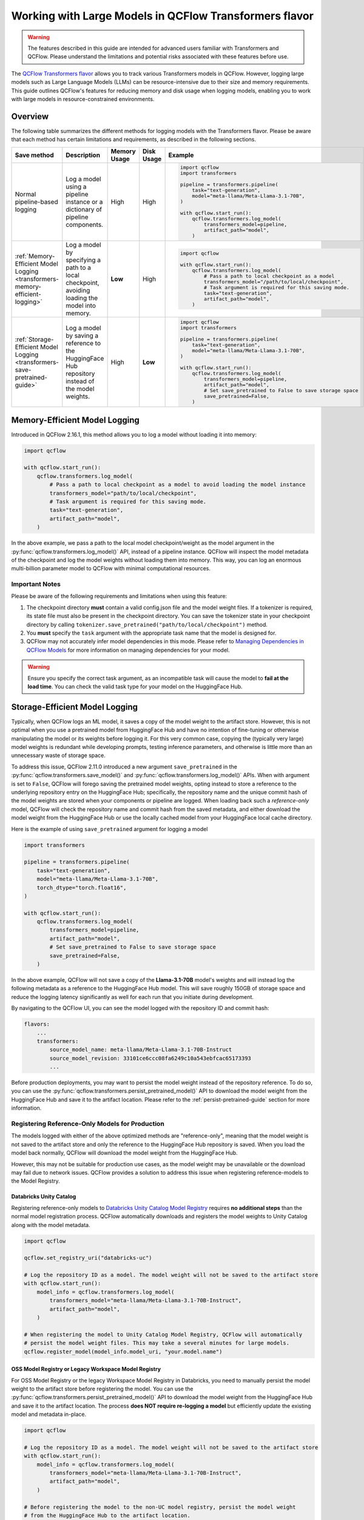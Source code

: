 Working with Large Models in QCFlow Transformers flavor
=======================================================

.. warning::

    The features described in this guide are intended for advanced users familiar with Transformers and QCFlow. Please understand the limitations and potential risks associated with these features before use.

The `QCFlow Transformers flavor <../index.html>`_ allows you to track various Transformers models in QCFlow. However, logging large models such as Large Language Models (LLMs) can be resource-intensive due to their size and memory requirements. This guide outlines QCFlow's features for reducing memory and disk usage when logging models, enabling you to work with large models in resource-constrained environments.

Overview
--------

The following table summarizes the different methods for logging models with the Transformers flavor. Please be aware that each method has certain limitations and requirements, as described in the following sections.

.. list-table::
    :header-rows: 1

    * - Save method
      - Description
      - Memory Usage
      - Disk Usage
      - Example

    * - Normal pipeline-based logging
      - Log a model using a pipeline instance or a dictionary of pipeline components.
      - High
      - High
      -
        .. code-block:: python

          import qcflow
          import transformers

          pipeline = transformers.pipeline(
              task="text-generation",
              model="meta-llama/Meta-Llama-3.1-70B",
          )

          with qcflow.start_run():
              qcflow.transformers.log_model(
                  transformers_model=pipeline,
                  artifact_path="model",
              )

    * - :ref:`Memory-Efficient Model Logging <transformers-memory-efficient-logging>`
      - Log a model by specifying a path to a local checkpoint, avoiding loading the model into memory.
      - **Low**
      - High
      -
        .. code-block:: python

          import qcflow

          with qcflow.start_run():
              qcflow.transformers.log_model(
                  # Pass a path to local checkpoint as a model
                  transformers_model="/path/to/local/checkpoint",
                  # Task argument is required for this saving mode.
                  task="text-generation",
                  artifact_path="model",
              )

    * - :ref:`Storage-Efficient Model Logging <transformers-save-pretrained-guide>`
      - Log a model by saving a reference to the HuggingFace Hub repository instead of the model weights.
      - High
      - **Low**
      -
        .. code-block:: python

          import qcflow
          import transformers

          pipeline = transformers.pipeline(
              task="text-generation",
              model="meta-llama/Meta-Llama-3.1-70B",
          )

          with qcflow.start_run():
              qcflow.transformers.log_model(
                  transformers_model=pipeline,
                  artifact_path="model",
                  # Set save_pretrained to False to save storage space
                  save_pretrained=False,
              )


.. _transformers-memory-efficient-logging:

Memory-Efficient Model Logging
------------------------------

Introduced in QCFlow 2.16.1, this method allows you to log a model without loading it into memory:

.. code-block:: python

    import qcflow

    with qcflow.start_run():
        qcflow.transformers.log_model(
            # Pass a path to local checkpoint as a model to avoid loading the model instance
            transformers_model="path/to/local/checkpoint",
            # Task argument is required for this saving mode.
            task="text-generation",
            artifact_path="model",
        )


In the above example, we pass a path to the local model checkpoint/weight as the model argument in the  :py:func:`qcflow.transformers.log_model()` API, instead of a pipeline instance. QCFlow will inspect the model metadata of the checkpoint and log the model weights without loading them into memory. This way, you can log an enormous multi-billion parameter model  to QCFlow with minimal computational resources.


Important Notes
~~~~~~~~~~~~~~~

Please be aware of the following requirements and limitations when using this feature:

1. The checkpoint directory **must** contain a valid config.json file and the model weight files. If a tokenizer is required, its state file must also be present in the checkpoint directory. You can save the tokenizer state in your checkpoint directory by calling ``tokenizer.save_pretrained("path/to/local/checkpoint")`` method.
2. You **must** specify the ``task`` argument with the appropriate task name that the model is designed for.
3. QCFlow may not accurately infer model dependencies in this mode. Please refer to `Managing Dependencies in QCFlow Models <../../model/dependencies.html>`_ for more information on managing dependencies for your model.

.. warning::

    Ensure you specify the correct task argument, as an incompatible task will cause the model to **fail at the load time**. You can check the valid task type for your model on the HuggingFace Hub.


.. _transformers-save-pretrained-guide:

Storage-Efficient Model Logging
-------------------------------

Typically, when QCFlow logs an ML model, it saves a copy of the model weight to the artifact store.
However, this is not optimal when you use a pretrained model from HuggingFace Hub and have no intention of fine-tuning or otherwise manipulating the model or its weights before logging it. For this very common case, copying the (typically very large) model weights is redundant while developing prompts, testing inference parameters, and otherwise is little more than an unnecessary waste of storage space.

To address this issue, QCFlow 2.11.0 introduced a new argument ``save_pretrained`` in the :py:func:`qcflow.transformers.save_model()` and :py:func:`qcflow.transformers.log_model()` APIs. When with argument is set to ``False``, QCFlow will forego saving the pretrained model weights, opting instead to store a reference to the underlying repository entry on the HuggingFace Hub; specifically, the repository name and the unique commit hash of the model weights are stored when your components or pipeline are logged. When loading back such a *reference-only* model, QCFlow will check the repository name and commit hash from the saved metadata, and either download the model weight from the HuggingFace Hub or use the locally cached model from your HuggingFace local cache directory.

Here is the example of using ``save_pretrained`` argument for logging a model

.. code-block:: python

    import transformers

    pipeline = transformers.pipeline(
        task="text-generation",
        model="meta-llama/Meta-Llama-3.1-70B",
        torch_dtype="torch.float16",
    )

    with qcflow.start_run():
        qcflow.transformers.log_model(
            transformers_model=pipeline,
            artifact_path="model",
            # Set save_pretrained to False to save storage space
            save_pretrained=False,
        )

In the above example, QCFlow will not save a copy of the **Llama-3.1-70B** model's weights and will instead log the following metadata as a reference to the HuggingFace Hub model. This will save roughly 150GB of storage space and reduce the logging latency significantly as well for each run that you initiate during development.

By navigating to the QCFlow UI, you can see the model logged with the repository ID and commit hash:

.. code-block:: bash

    flavors:
        ...
        transformers:
            source_model_name: meta-llama/Meta-Llama-3.1-70B-Instruct
            source_model_revision: 33101ce6ccc08fa6249c10a543ebfcac65173393
            ...

Before production deployments, you may want to persist the model weight instead of the repository reference. To do so, you can use the :py:func:`qcflow.transformers.persist_pretrained_model()` API to download the model weight from the HuggingFace Hub and save it to the artifact location. Please refer to the :ref:`persist-pretrained-guide` section for more information.

Registering Reference-Only Models for Production
~~~~~~~~~~~~~~~~~~~~~~~~~~~~~~~~~~~~~~~~~~~~~~~~

The models logged with either of the above optimized methods are "reference-only", meaning that the model weight is not saved to the artifact store and only the reference to the HuggingFace Hub repository is saved. When you load the model back normally, QCFlow will download the model weight from the HuggingFace Hub.

However, this may not be suitable for production use cases, as the model weight may be unavailable or the download may fail due to network issues. QCFlow provides a solution to address this issue when registering reference-models to the Model Registry.


Databricks Unity Catalog
^^^^^^^^^^^^^^^^^^^^^^^^

Registering reference-only models to `Databricks Unity Catalog Model Registry <https://docs.databricks.com/en/machine-learning/manage-model-lifecycle/index.html>`_ requires **no additional steps** than the normal model registration process. QCFlow automatically downloads and registers the model weights to Unity Catalog along with the model metadata.


.. code-block:: python

    import qcflow

    qcflow.set_registry_uri("databricks-uc")

    # Log the repository ID as a model. The model weight will not be saved to the artifact store
    with qcflow.start_run():
        model_info = qcflow.transformers.log_model(
            transformers_model="meta-llama/Meta-Llama-3.1-70B-Instruct",
            artifact_path="model",
        )

    # When registering the model to Unity Catalog Model Registry, QCFlow will automatically
    # persist the model weight files. This may take a several minutes for large models.
    qcflow.register_model(model_info.model_uri, "your.model.name")

.. _persist-pretrained-guide:

OSS Model Registry or Legacy Workspace Model Registry
^^^^^^^^^^^^^^^^^^^^^^^^^^^^^^^^^^^^^^^^^^^^^^^^^^^^^

For OSS Model Registry or the legacy Workspace Model Registry in Databricks, you need to manually persist the
model weight to the artifact store before registering the model. You can use the :py:func:`qcflow.transformers.persist_pretrained_model()` API to download the model weight from the HuggingFace Hub and save it to the artifact location. The process **does NOT require re-logging a model** but efficiently update the existing model and metadata in-place.

.. code-block:: python

    import qcflow

    # Log the repository ID as a model. The model weight will not be saved to the artifact store
    with qcflow.start_run():
        model_info = qcflow.transformers.log_model(
            transformers_model="meta-llama/Meta-Llama-3.1-70B-Instruct",
            artifact_path="model",
        )

    # Before registering the model to the non-UC model registry, persist the model weight
    # from the HuggingFace Hub to the artifact location.
    qcflow.transformers.persist_pretrained_model(model_info.model_uri)

    # Register the model
    qcflow.register_model(model_info.model_uri, "your.model.name")


.. _caveats-of-save-pretrained:

Caveats for Skipping Saving of Pretrained Model Weights
~~~~~~~~~~~~~~~~~~~~~~~~~~~~~~~~~~~~~~~~~~~~~~~~~~~~~~~

While these features are useful for saving computational resources and storage space for logging large models, there are some caveats to be aware of:

* **Change in Model Availability**: If you are using a model from other users' repository, the model may be deleted or become private in the HuggingFace Hub. In such cases, QCFlow cannot load the model back. For production use cases, it is recommended to save a  copy of the model weights to the artifact store prior to moving from development or staging to production for your model.

* **HuggingFace Hub Access**: Downloading a model from the HuggingFace Hub might be slow or unstable due to the network latency or the HuggingFace Hub service status. QCFlow doesn't provide any retry mechanism or robust error handling for model downloading from the HuggingFace Hub. As such, you should not rely on this functionality for your final production-candidate run.

By understanding these methods and their limitations, you can effectively work with large Transformers models in QCFlow while optimizing resource usage.

